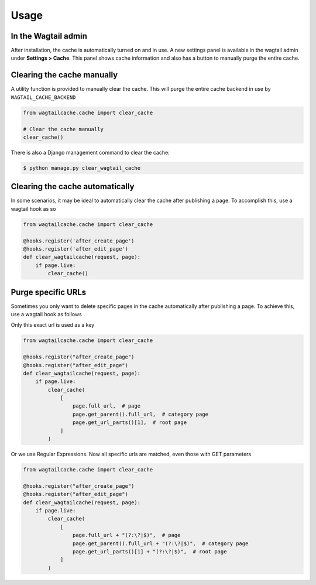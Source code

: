 Usage
=====

In the Wagtail admin
--------------------

After installation, the cache is automatically turned on and in use. A new
settings panel is available in the wagtail admin under **Settings > Cache**.
This panel shows cache information and also has a button to manually purge the
entire cache.


Clearing the cache manually
---------------------------

A utility function is provided to manually clear the cache. This will purge the
entire cache backend in use by ``WAGTAIL_CACHE_BACKEND``

.. code-block:: python

    from wagtailcache.cache import clear_cache

    # Clear the cache manually
    clear_cache()

There is also a Django management command to clear the cache:

.. code-block:: console

    $ python manage.py clear_wagtail_cache


Clearing the cache automatically
--------------------------------

In some scenarios, it may be ideal to automatically clear the cache after
publishing a page. To accomplish this, use a wagtail hook as so

.. code-block:: python

    from wagtailcache.cache import clear_cache

    @hooks.register('after_create_page')
    @hooks.register('after_edit_page')
    def clear_wagtailcache(request, page):
        if page.live:
            clear_cache()


Purge specific URLs
-------------------

Sometimes you only want to delete specific pages in the cache automatically
after publishing a page. To achieve this, use a wagtail hook as follows

Only this exact url is used as a key

.. code-block:: python

    from wagtailcache.cache import clear_cache

    @hooks.register("after_create_page")
    @hooks.register("after_edit_page")
    def clear_wagtailcache(request, page):
        if page.live:
            clear_cache(
                [
                    page.full_url,  # page
                    page.get_parent().full_url,  # category page
                    page.get_url_parts()[1],  # root page
                ]
            )

Or we use Regular Expressions. Now all specific urls are matched, even those
with GET parameters

.. code-block:: python

    from wagtailcache.cache import clear_cache

    @hooks.register("after_create_page")
    @hooks.register("after_edit_page")
    def clear_wagtailcache(request, page):
        if page.live:
            clear_cache(
                [
                    page.full_url + "(?:\?|$)",  # page
                    page.get_parent().full_url + "(?:\?|$)",  # category page
                    page.get_url_parts()[1] + "(?:\?|$)",  # root page
                ]
            )
